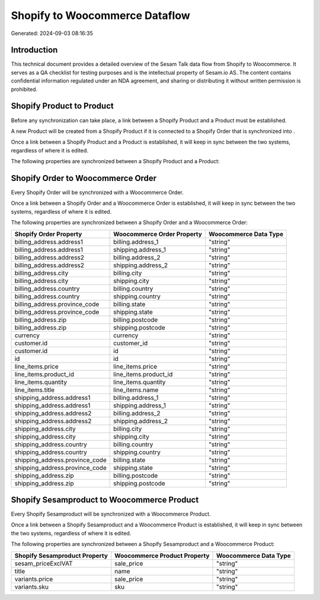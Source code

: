 ===============================
Shopify to Woocommerce Dataflow
===============================

Generated: 2024-09-03 08:16:35

Introduction
------------

This technical document provides a detailed overview of the Sesam Talk data flow from Shopify to Woocommerce. It serves as a QA checklist for testing purposes and is the intellectual property of Sesam.io AS. The content contains confidential information regulated under an NDA agreement, and sharing or distributing it without written permission is prohibited.

Shopify Product to  Product
---------------------------
Before any synchronization can take place, a link between a Shopify Product and a  Product must be established.

A new  Product will be created from a Shopify Product if it is connected to a Shopify Order that is synchronized into .

Once a link between a Shopify Product and a  Product is established, it will keep in sync between the two systems, regardless of where it is edited.

The following properties are synchronized between a Shopify Product and a  Product:

.. list-table::
   :header-rows: 1

   * - Shopify Product Property
     -  Product Property
     -  Data Type


Shopify Order to Woocommerce Order
----------------------------------
Every Shopify Order will be synchronized with a Woocommerce Order.

Once a link between a Shopify Order and a Woocommerce Order is established, it will keep in sync between the two systems, regardless of where it is edited.

The following properties are synchronized between a Shopify Order and a Woocommerce Order:

.. list-table::
   :header-rows: 1

   * - Shopify Order Property
     - Woocommerce Order Property
     - Woocommerce Data Type
   * - billing_address.address1
     - billing.address_1
     - "string"
   * - billing_address.address1
     - shipping.address_1
     - "string"
   * - billing_address.address2
     - billing.address_2
     - "string"
   * - billing_address.address2
     - shipping.address_2
     - "string"
   * - billing_address.city
     - billing.city
     - "string"
   * - billing_address.city
     - shipping.city
     - "string"
   * - billing_address.country
     - billing.country
     - "string"
   * - billing_address.country
     - shipping.country
     - "string"
   * - billing_address.province_code
     - billing.state
     - "string"
   * - billing_address.province_code
     - shipping.state
     - "string"
   * - billing_address.zip
     - billing.postcode
     - "string"
   * - billing_address.zip
     - shipping.postcode
     - "string"
   * - currency
     - currency
     - "string"
   * - customer.id
     - customer_id
     - "string"
   * - customer.id
     - id
     - "string"
   * - id
     - id
     - "string"
   * - line_items.price
     - line_items.price
     - "string"
   * - line_items.product_id
     - line_items.product_id
     - "string"
   * - line_items.quantity
     - line_items.quantity
     - "string"
   * - line_items.title
     - line_items.name
     - "string"
   * - shipping_address.address1
     - billing.address_1
     - "string"
   * - shipping_address.address1
     - shipping.address_1
     - "string"
   * - shipping_address.address2
     - billing.address_2
     - "string"
   * - shipping_address.address2
     - shipping.address_2
     - "string"
   * - shipping_address.city
     - billing.city
     - "string"
   * - shipping_address.city
     - shipping.city
     - "string"
   * - shipping_address.country
     - billing.country
     - "string"
   * - shipping_address.country
     - shipping.country
     - "string"
   * - shipping_address.province_code
     - billing.state
     - "string"
   * - shipping_address.province_code
     - shipping.state
     - "string"
   * - shipping_address.zip
     - billing.postcode
     - "string"
   * - shipping_address.zip
     - shipping.postcode
     - "string"


Shopify Sesamproduct to Woocommerce Product
-------------------------------------------
Every Shopify Sesamproduct will be synchronized with a Woocommerce Product.

Once a link between a Shopify Sesamproduct and a Woocommerce Product is established, it will keep in sync between the two systems, regardless of where it is edited.

The following properties are synchronized between a Shopify Sesamproduct and a Woocommerce Product:

.. list-table::
   :header-rows: 1

   * - Shopify Sesamproduct Property
     - Woocommerce Product Property
     - Woocommerce Data Type
   * - sesam_priceExclVAT
     - sale_price
     - "string"
   * - title
     - name
     - "string"
   * - variants.price
     - sale_price
     - "string"
   * - variants.sku
     - sku
     - "string"

